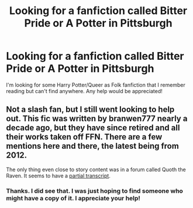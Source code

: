 #+TITLE: Looking for a fanfiction called Bitter Pride or A Potter in Pittsburgh

* Looking for a fanfiction called Bitter Pride or A Potter in Pittsburgh
:PROPERTIES:
:Author: PrincessJellybean13
:Score: 1
:DateUnix: 1577894837.0
:DateShort: 2020-Jan-01
:FlairText: Request
:END:
I'm looking for some Harry Potter/Queer as Folk fanfiction that I remember reading but can't find anywhere. Any help would be appreciated!


** Not a slash fan, but I still went looking to help out. This fic was written by branwen777 nearly a decade ago, but they have since retired and all their works taken off FFN. There are a few mentions here and there, the latest being from 2012.

The only thing even close to story content was in a forum called Quoth the Raven. It seems to have a [[https://www.tapatalk.com/groups/yaoislashfans/bitter-pride-harry-potter-queer-as-folk-crossover--t3825934.html][partial transcript]].
:PROPERTIES:
:Author: OSRS_King_Graham
:Score: 2
:DateUnix: 1577902174.0
:DateShort: 2020-Jan-01
:END:

*** Thanks. I did see that. I was just hoping to find someone who might have a copy of it. I appreciate your help!
:PROPERTIES:
:Author: PrincessJellybean13
:Score: 1
:DateUnix: 1577911233.0
:DateShort: 2020-Jan-02
:END:

